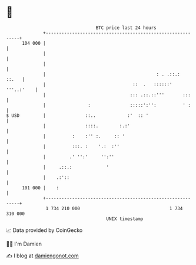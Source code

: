 * 👋

#+begin_example
                                     BTC price last 24 hours                    
                 +------------------------------------------------------------+ 
         104 000 |                                                            | 
                 |                                                            | 
                 |                                                            | 
                 |                                          : . .::.:   ::.   | 
                 |                                 ::  .   ::::::' '''..:'    | 
                 |                                ::: .::.::'''       :::     | 
                 |                :               :::::':'':          ' :     | 
   $ USD         |               ::..            :'  :: '                     | 
                 |               ::::.        :.:'                            | 
                 |          :    :'' :.     :: '                              | 
                 |          :::. :    '.:  :''                                | 
                 |         .' '':'     '':''                                  | 
                 |     .::.:             '                                    | 
                 |    .:'::                                                   | 
         101 000 |    :                                                       | 
                 +------------------------------------------------------------+ 
                  1 734 210 000                                  1 734 310 000  
                                         UNIX timestamp                         
#+end_example
📈 Data provided by CoinGecko

🧑‍💻 I'm Damien

✍️ I blog at [[https://www.damiengonot.com][damiengonot.com]]
